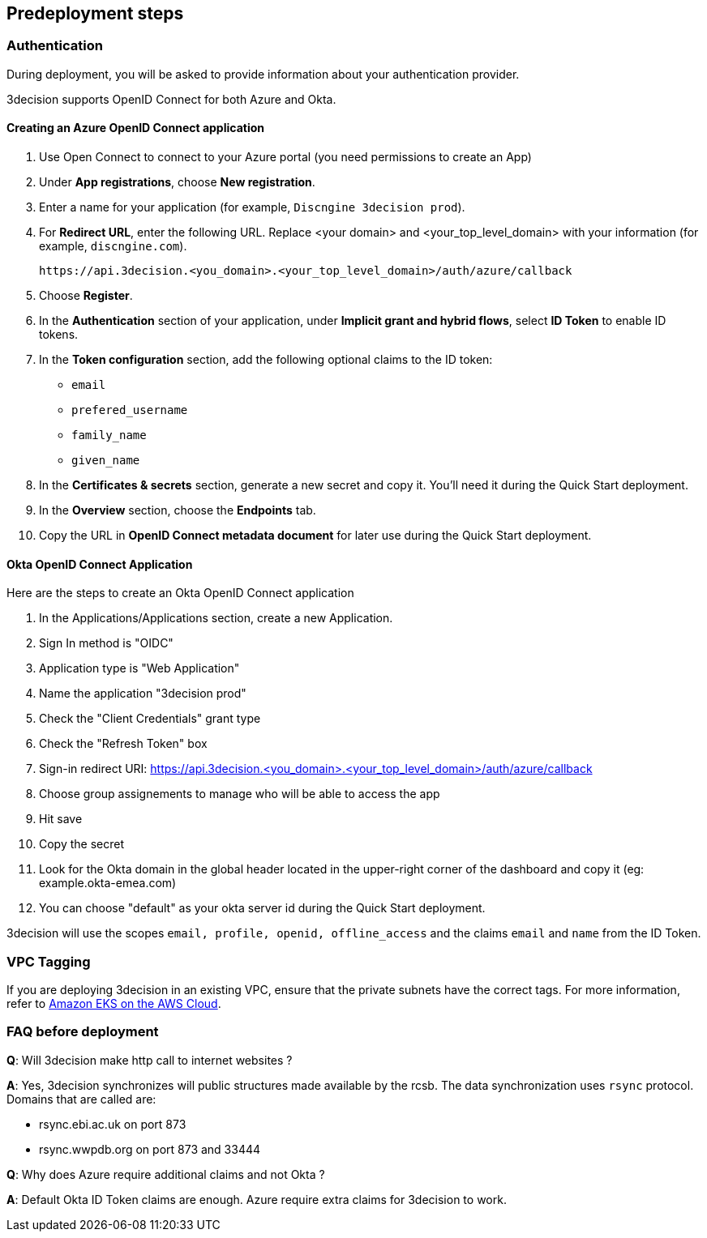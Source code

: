 //Include any predeployment steps here, such as signing up for a Marketplace AMI or making any changes to a Partner account. If there are none leave this file empty.

== Predeployment steps

=== Authentication

During deployment, you will be asked to provide information about your authentication provider.

3decision supports OpenID Connect for both Azure and Okta.

==== Creating an Azure OpenID Connect application

. Use Open Connect to connect to your Azure portal (you need permissions to create an App)
. Under *App registrations*, choose *New registration*.
. Enter a name for your application (for example, `Discngine 3decision prod`).
. For *Redirect URL*, enter the following URL. Replace <your domain> and <your_top_level_domain> with your information (for example, `discngine.com`).

+
`\https://api.3decision.<you_domain>.<your_top_level_domain>/auth/azure/callback`

[start=5]
. Choose *Register*.
. In the *Authentication* section of your application, under *Implicit grant and hybrid flows*, select *ID Token* to enable ID tokens.
. In the *Token configuration* section, add the following optional claims to the ID token:
- `email`
- `prefered_username`
- `family_name`
- `given_name`

. In the *Certificates & secrets* section, generate a new secret and copy it. You'll need it during the Quick Start deployment.
. In the *Overview* section, choose the *Endpoints* tab.
. Copy the URL in *OpenID Connect metadata document* for later use during the Quick Start deployment.

==== Okta OpenID Connect Application

Here are the steps to create an Okta OpenID Connect application

. In the Applications/Applications section, create a new Application.
. Sign In method is "OIDC"
. Application type is "Web Application"
. Name the application "3decision prod"
. Check the "Client Credentials" grant type
. Check the "Refresh Token" box
. Sign-in redirect URI: https://api.3decision.<you_domain>.<your_top_level_domain>/auth/azure/callback
. Choose group assignements to manage who will be able to access the app
. Hit save
. Copy the secret
. Look for the Okta domain in the global header located in the upper-right corner of the dashboard and copy it (eg: example.okta-emea.com)
. You can choose "default" as your okta server id during the Quick Start deployment.

3decision will use the scopes `email, profile, openid, offline_access` and the claims `email` and `name` from the ID Token.

=== VPC Tagging

If you are deploying 3decision in an existing VPC, ensure that the private subnets have the correct tags. For more information, refer to https://aws-quickstart.github.io/quickstart-amazon-eks/#_launch_the_quick_start[Amazon EKS on the AWS Cloud].


=== FAQ before deployment

*Q*: Will 3decision make http call to internet websites ?

*A*: Yes, 3decision synchronizes will public structures made available by the rcsb. The data synchronization uses `rsync` protocol. 
Domains that are called are:

  * rsync.ebi.ac.uk on port 873
  * rsync.wwpdb.org on port 873 and 33444




*Q*: Why does Azure require additional claims and not Okta ?

*A*: Default Okta ID Token claims are enough. Azure require extra claims for 3decision to work.
